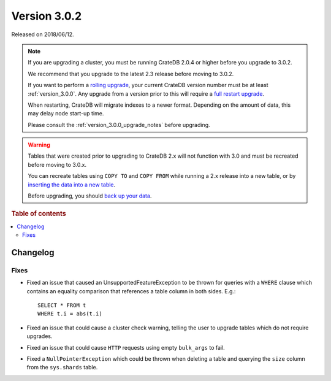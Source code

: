 .. _version_3.0.2:

=============
Version 3.0.2
=============

Released on 2018/06/12.

.. NOTE::

    If you are upgrading a cluster, you must be running CrateDB 2.0.4 or higher
    before you upgrade to 3.0.2.

    We recommend that you upgrade to the latest 2.3 release before moving to
    3.0.2.

    If you want to perform a `rolling upgrade`_, your current CrateDB version
    number must be at least :ref:`version_3.0.0`. Any upgrade from a version
    prior to this will require a `full restart upgrade`_.

    When restarting, CrateDB will migrate indexes to a newer format. Depending
    on the amount of data, this may delay node start-up time.

    Please consult the :ref:`version_3.0.0_upgrade_notes` before upgrading.

.. WARNING::

    Tables that were created prior to upgrading to CrateDB 2.x will not
    function with 3.0 and must be recreated before moving to 3.0.x.

    You can recreate tables using ``COPY TO`` and ``COPY FROM`` while running a
    2.x release into a new table, or by `inserting the data into a new table`_.

    Before upgrading, you should `back up your data`_.

.. _rolling upgrade: https://crate.io/docs/crate/howtos/en/latest/admin/rolling-upgrade.html
.. _full restart upgrade: https://crate.io/docs/crate/howtos/en/latest/admin/full-restart-upgrade.html
.. _back up your data: https://crate.io/docs/crate/reference/en/latest/admin/snapshots.html
.. _inserting the data into a new table: https://crate.io/docs/crate/reference/en/latest/admin/system-information.html#tables-need-to-be-recreated

.. rubric:: Table of contents

.. contents::
   :local:

Changelog
=========

Fixes
-----

- Fixed an issue that caused an UnsupportedFeatureException to be thrown for
  queries with a ``WHERE`` clause which contains an equality comparison that
  references a table column in both sides. E.g.::

    SELECT * FROM t
    WHERE t.i = abs(t.i)

- Fixed an issue that could cause a cluster check warning, telling the user to
  upgrade tables which do not require upgrades.

- Fixed an issue that could cause ``HTTP`` requests using empty ``bulk_args``
  to fail.

- Fixed a ``NullPointerException`` which could be thrown when deleting a table
  and querying the ``size`` column from the ``sys.shards`` table.
